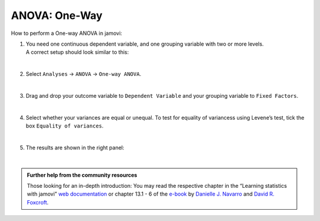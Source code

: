 .. sectionauthor:: `Jonas Rafi <https://www.su.se/english/profiles/jora9288-1.283149>`__

==============
ANOVA: One-Way
==============

| How to perform a One-way ANOVA in jamovi:

#. | You need one |continuous| continuous dependent variable, and one |nominal| grouping variable with two or more levels.
     
   | A correct setup should look similar to this:  

   |data_format_unianova|
   
   |

#. | Select ``Analyses`` → ``ANOVA`` → ``One-way ANOVA``.

   |select_unianova|

   | 

#. | Drag and drop your outcome variable to ``Dependent Variable`` and your grouping variable to ``Fixed Factors``.

   |add_var_unianova|

   | 

#. | Select whether your variances are equal or unequal. To test for equality of variancess using Levene’s test, tick the box ``Equality of variances``.

   |options_unianova|

   | 

#. | The results are shown in the right panel:

   |output_unianova|

   |


.. admonition:: Further help from the community resources
     
   | Those looking for an in-depth introduction: You may read the respective chapter in the “Learning statistics with jamovi” `web documentation
     <https://lsj.readthedocs.io/en/latest/lsj/Ch13_ANOVA_01.html>`__ or chapter 13.1 - 6 of the `e-book <https://www.learnstatswithjamovi.com/>`__ by
     `Danielle J. Navarro <https://djnavarro.net/>`__ and `David R. Foxcroft <https://www.davidfoxcroft.com/>`__.


.. ---------------------------------------------------------------------

.. |nominal|               image:: ../_images/variable-nominal.*
   :width: 16px
.. |continuous|            image:: ../_images/variable-continuous.*
   :width: 16px
.. |data_format_unianova|  image:: ../_images/jg_data_format_unianova.jpg
   :width: 40%
.. |select_unianova|       image:: ../_images/jg_select_unianova.jpg
   :width: 45%
.. |add_var_unianova|      image:: ../_images/jg_add_var_unianova.jpg
   :width: 70%
.. |options_unianova|      image:: ../_images/jg_options_unianova.jpg
   :width: 70%
.. |output_unianova|       image:: ../_images/jg_output_unianova.jpg
   :width: 70%
